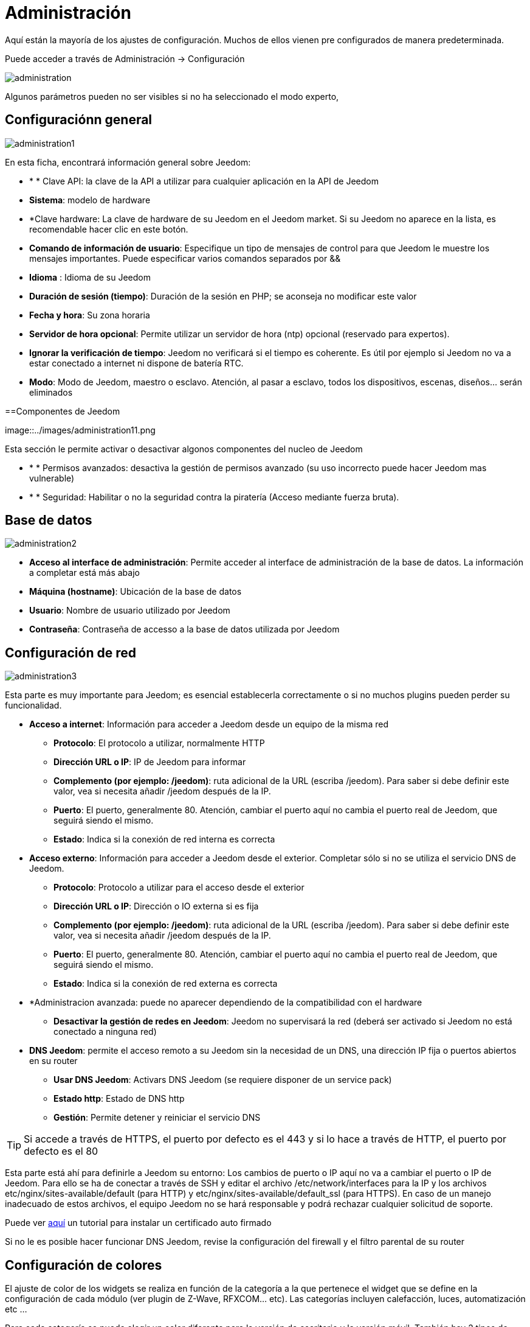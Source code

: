 = Administración

Aquí están la mayoría de los ajustes de configuración. Muchos de ellos vienen pre configurados de manera predeterminada.

Puede acceder a través de Administración -> Configuración 

image::../images/administration.png[]

[IMPORTANTE]
Algunos parámetros pueden no ser visibles si no ha seleccionado el modo experto, 

== Configuraciónn general

image::../images/administration1.png[]

En esta ficha, encontrará información general sobre Jeedom: 

* * * Clave API: la clave de la API a utilizar para cualquier aplicación en la API de Jeedom
* *Sistema*: modelo de hardware
* *Clave hardware: La clave de hardware de su Jeedom en el Jeedom market. Si su Jeedom no aparece en la lista, es recomendable hacer clic en este botón.
* *Comando de información de usuario*: Especifique un tipo de mensajes de control para que Jeedom le muestre los mensajes importantes. Puede especificar varios comandos separados por &&
* *Idioma* : Idioma de su Jeedom
* *Duración de sesión (tiempo)*: Duración de la sesión en PHP; se aconseja no modificar este valor
* *Fecha y hora*: Su zona horaria
* *Servidor de hora opcional*: Permite utilizar un servidor de hora (ntp) opcional (reservado para expertos).
* *Ignorar la verificación de tiempo*: Jeedom no verificará si el tiempo es coherente. Es útil por ejemplo si Jeedom no va a estar conectado a internet ni dispone de batería RTC.
* *Modo*: Modo de Jeedom, maestro o esclavo. Atención, al pasar a esclavo, todos los dispositivos, escenas, diseños... serán eliminados

==Componentes de Jeedom

image::../images/administration11.png

Esta sección le permite activar o desactivar algonos componentes del nucleo de Jeedom 

* * * Permisos avanzados: desactiva la gestión de permisos avanzado (su uso incorrecto puede hacer Jeedom mas vulnerable)
* * * Seguridad: Habilitar o no la seguridad contra la piratería (Acceso mediante fuerza bruta). 

== Base de datos

image::../images/administration2.png[]

* *Acceso al interface de administración*: Permite acceder al interface de administración de la base de datos. La información a completar está más abajo
* *Máquina (hostname)*: Ubicación de la base de datos
* *Usuario*: Nombre de usuario utilizado por Jeedom
* *Contraseña*: Contraseña de accesso a la base de datos utilizada por Jeedom

== Configuración de red

image::../images/administration3.png[]

Esta parte es muy importante para Jeedom; es esencial establecerla correctamente o si no muchos plugins pueden perder su funcionalidad.

* *Acceso a internet*: Información para acceder a Jeedom desde un equipo de la misma red
** *Protocolo*: El protocolo a utilizar, normalmente HTTP
** *Dirección URL o IP*: IP de Jeedom para informar
** *Complemento (por ejemplo: /jeedom)*: ruta adicional de la URL (escriba /jeedom). Para saber si debe definir este valor, vea si necesita añadir /jeedom después de la IP.
** *Puerto*: El puerto, generalmente 80. Atención, cambiar el puerto aquí no cambia el puerto real de Jeedom, que seguirá siendo el mismo.
** *Estado*: Indica si la conexión de red interna es correcta
* *Acceso externo*: Información para acceder a Jeedom desde el exterior. Completar sólo si no se utiliza el servicio DNS de Jeedom.
** *Protocolo*: Protocolo a utilizar para el acceso desde el exterior
** *Dirección URL o IP*: Dirección o IO externa si es fija
** *Complemento (por ejemplo: /jeedom)*: ruta adicional de la URL (escriba /jeedom). Para saber si debe definir este valor, vea si necesita añadir /jeedom después de la IP.
** *Puerto*: El puerto, generalmente 80. Atención, cambiar el puerto aquí no cambia el puerto real de Jeedom, que seguirá siendo el mismo.
** *Estado*: Indica si la conexión de red externa es correcta
* *Administracion avanzada: puede no aparecer dependiendo de la compatibilidad con el hardware
** *Desactivar la gestión de redes en Jeedom*: Jeedom no supervisará la red (deberá ser activado si Jeedom no está conectado a ninguna red)
* *DNS Jeedom*: permite el acceso remoto a su Jeedom sin la necesidad de un DNS, una dirección IP fija o puertos abiertos en su router
** *Usar DNS Jeedom*: Activars DNS Jeedom (se requiere disponer de un service pack)
** *Estado http*: Estado de DNS http
** *Gestión*: Permite detener y reiniciar el servicio DNS

[TIP]
Si accede a través de HTTPS, el puerto por defecto es el 443 y si lo hace a través de HTTP, el puerto por defecto es el 80

[IMPORTANTE]
Esta parte está ahí para definirle a Jeedom su entorno: Los cambios de puerto o IP aquí no va a cambiar el puerto o IP de Jeedom. Para ello se ha de conectar a través de SSH y editar el archivo /etc/network/interfaces para la IP y los archivos etc/nginx/sites-available/default (para HTTP) y etc/nginx/sites-available/default_ssl (para HTTPS). En caso de un manejo inadecuado de estos archivos, el equipo Jeedom no se hará responsable y podrá rechazar cualquier solicitud de soporte.

[NOTA]
Puede ver link:http://blog.domadoo.fr/2014/10/15/acceder-depuis-lexterieur-jeedom-en-https[aquí] un tutorial para instalar un certificado auto firmado

[IMPORTANTE]
Si no le es posible hacer funcionar DNS Jeedom, revise la configuración del firewall y el filtro parental de su router

== Configuración de colores

El ajuste de color de los widgets se realiza en función de la categoría a la que pertenece el widget que se define en la configuración de cada módulo (ver plugin de Z-Wave, RFXCOM... etc). Las categorías incluyen calefacción, luces, automatización etc ...

Para cada categoría se puede elegir un color diferente para la versión de escritorio y la versión móvil. También hay 2 tipos de colores, los colores de fondo de los widgets y colores de comandos color cuando el widget es de tipo gradual, por ejemplo, las luces, persianas, temperaturas.

image::../images/display6.png[]

Al hacer clic en el color, se abre una ventana que le permite seleccionar el color.

image::../images/display7.png[]

[TIP]
No olvide guardar los cambios después de hacer modificaciones

== Configuración de comandos

image::../images/administration4.png[]

* *Histórico*: Ver link:https://jeedom.fr/doc/documentation/core/fr_FR/doc-core-history.html#_configuration_général_de_l_historique[aquí]
* *Push*
** *URL global de push*:  le permite añadir una dirección URL para invocarla en caso de actualización de un comando. Puede utilizar la etiqueta: \#valor# para el valor del comando, \#cmd_name# para el nombre del comando, \#cmd_id# para el identificador único del comando, \#humanname# para el nombre completo del comando (por ejemplo \#[Salle de bain][Hydrometrie][Humidité]#)

== Configuración de interacciones

image::../images/administration5.png[]

Ver link:https://jeedom.fr/doc/documentation/core/es_ES/doc-core-interact.html#_configuration_2[aquí]

== Configuración de tareas (cron), scripts & demonios

image::../images/administration6.png[]

[IMPORTANTE]
No se recomienda cambiar esta configuración

* *Tiempo máximo autorizado de captura (en minutos, -1 para infinito)*: Tiempo para ponerse al día en cuestión de minutos para un trabajo en el caso de que su lanzamiento habría sucedido
* *Tarea (cron): Tiempo de ejecución máximo (en minutos)*: Duración máxima por defecto de una tarea
* *Script: Tiempo de ejecución máximo (en minutos)*: Duración máxima por defecto para un script
* *Tiempo de espera de Jeecron*: Tiempo de espera del cron principal (entre 1 y 59 segundos)
* *Tiempo de espera de los demonios*: Tiempo de espera por defecto entre 2 ciclos para los demonios

== Configuración de logs y mensajes

image::../images/administration7.png[]

Ver link:https://jeedom.fr/doc/documentation/core/fr_FR/doc-core-log.html#_configuration[aquí]

== Configuración LDAP

image::../images/administration8.png[]

* *Activar autentificaación LDAP*: Activar la autentificación a través de Active Directory (LDAP)
* *Anfitrión*: Servidor de Active Directory
* *Dominio*: Dominio de Active Directory
* *Base DN*: Base DN de Active Directory
* *Nombre de usuario*: Nombre de usuario para que Jeedom se conecte a Active Directory
* *Contraseña*: Contraseña para que Jeedom se conecte a Active Directory
* *Filtro (opcional)*: Filtro de Active Directory (para la gestión de grupos por ejemplo)
* *Permitir REMOTE_USER*: Activar REMOTE_USER (Utilizado en SSO por ejemplo)

== Configuración de dispositivos

image::../images/administration9.png[]

* *Número de fallos antes de la desactivación del dispositivo*: Número de errores de comunicación con el dispositivo antes de su desactivación (un mensaje le avisará si esto ocurre)
* * * Limites de la batería: para gestionar los limites de las alertas de las baterias.

== Market y actualizaciones

image::../images/administration10.png[]

* *Dirección*: Dirección del market
* *Nombre de usuario*: Su nombre de usuario para el market
* *Contraseña*: Su contraseña para el market
* *Instalar automáticamente los widgets dedesaparecidos*: Autorizar a Jeedom para instalar automáticamente los widgets desaparecidos (Atención, requiere el plugin widget)
* *Mostrar módulos en versión beta (bajo su propio riesgo)*: Permite ver plugins, widgets... en versión beta
* *Realizar copia de seguridad antes de guardar*: Indicar a Jeedom que realice una copia de seguridad antes de cada actualización
* * Rama * : permite cambiar la versión de Jeedom

[NOTA]
Solo los betatesters pueden ver la rama beta de Jeedom

[ATENCIÓN]
La opción URL es peligrosa y reservada a público experto. Cualquier solicitud de soporte después de la aplicación de esta opción será sistemáticamente rechazada